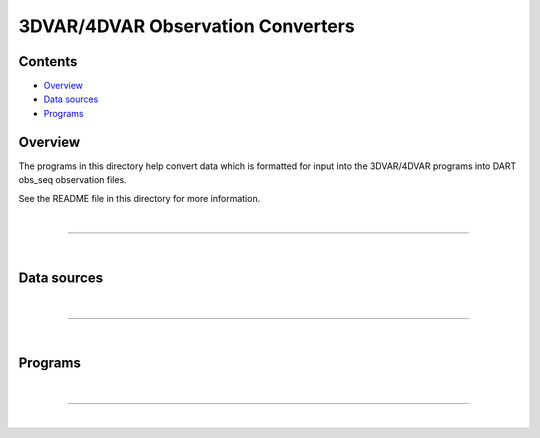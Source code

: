 3DVAR/4DVAR Observation Converters
==================================

Contents
--------

-  `Overview <#overview>`__
-  `Data sources <#data_sources>`__
-  `Programs <#programs>`__

Overview
--------

The programs in this directory help convert data which is formatted for input into the 3DVAR/4DVAR programs into DART
obs_seq observation files.

See the README file in this directory for more information.

| 

--------------

| 

.. _data_sources:

Data sources
------------

 

| 

--------------

| 

Programs
--------

 

| 

--------------

| 
